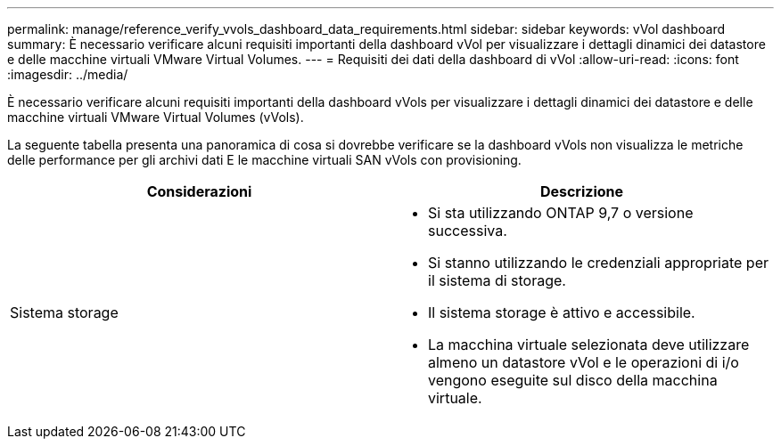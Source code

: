 ---
permalink: manage/reference_verify_vvols_dashboard_data_requirements.html 
sidebar: sidebar 
keywords: vVol dashboard 
summary: È necessario verificare alcuni requisiti importanti della dashboard vVol per visualizzare i dettagli dinamici dei datastore e delle macchine virtuali VMware Virtual Volumes. 
---
= Requisiti dei dati della dashboard di vVol
:allow-uri-read: 
:icons: font
:imagesdir: ../media/


[role="lead"]
È necessario verificare alcuni requisiti importanti della dashboard vVols per visualizzare i dettagli dinamici dei datastore e delle macchine virtuali VMware Virtual Volumes (vVols).

La seguente tabella presenta una panoramica di cosa si dovrebbe verificare se la dashboard vVols non visualizza le metriche delle performance per gli archivi dati E le macchine virtuali SAN vVols con provisioning.

|===
| *Considerazioni* | *Descrizione* 


 a| 
Sistema storage
 a| 
* Si sta utilizzando ONTAP 9,7 o versione successiva.
* Si stanno utilizzando le credenziali appropriate per il sistema di storage.
* Il sistema storage è attivo e accessibile.
* La macchina virtuale selezionata deve utilizzare almeno un datastore vVol e le operazioni di i/o vengono eseguite sul disco della macchina virtuale.


|===